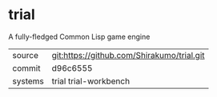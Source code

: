 * trial

A fully-fledged Common Lisp game engine


|---------+--------------------------------------------|
| source  | git:https://github.com/Shirakumo/trial.git |
| commit  | d96c6555                                   |
| systems | trial trial-workbench                      |
|---------+--------------------------------------------|
